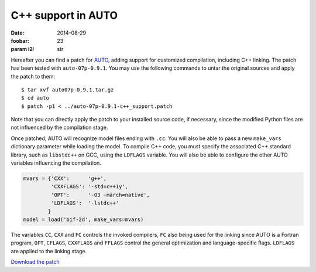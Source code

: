 C++ support in AUTO
===================
:Date: 2014-08-29
:foobar: 23
:param i2: str

Hereafter you can find a patch
for `AUTO <http://indy.cs.concordia.ca/auto/>`_, adding support for
customized compilation, including C++ linking. The patch has
been tested with ``auto-07p-0.9.1``. You may use the following
commands to untar the original sources and apply the patch to them::

    $ tar xvf auto07p-0.9.1.tar.gz
    $ cd auto
    $ patch -p1 < ../auto-07p-0.9.1-c++_support.patch

Note that you can directly apply the patch to your installed source
code, if necessary, since the modified Python files are not influenced
by the compilation stage.

Once patched, AUTO will recognize model files ending with ``.cc``. You
will also be able to pass a new ``make_vars`` dictionary parameter while
loading the model.  To compile C++ code, you must specify the
associated C++ standard library, such as ``libstdc++`` on GCC, using the
``LDFLAGS`` variable. You will also be able to configure the other AUTO
variables influencing the compilation.

.. code:: python

    mvars = {'CXX':      'g++',
             'CXXFLAGS': '-std=c++1y',
             'OPT':      '-O3 -march=native',
             'LDFLAGS':  '-lstdc++'
            }
    model = load('bif-2d', make_vars=mvars)

The variables ``CC``, ``CXX`` and ``FC`` controls the invoked
compilers, ``FC`` also being used for the linking since AUTO is a
Fortran program, ``OPT``, ``CFLAGS``, ``CXXFLAGS`` and ``FFLAGS``
control the general optimization and language-specific flags.
``LDFLAGS`` are applied to the linking stage.

`Download the patch </data/auto/auto-07p-0.9.1-c++_support.patch>`_
